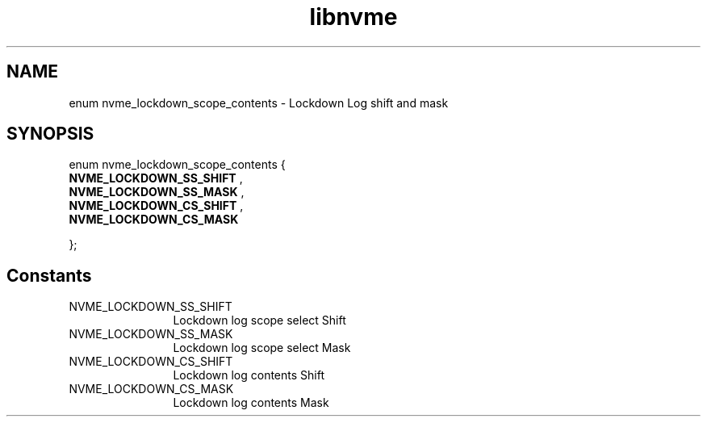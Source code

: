 .TH "libnvme" 9 "enum nvme_lockdown_scope_contents" "April 2025" "API Manual" LINUX
.SH NAME
enum nvme_lockdown_scope_contents \- Lockdown Log shift and mask
.SH SYNOPSIS
enum nvme_lockdown_scope_contents {
.br
.BI "    NVME_LOCKDOWN_SS_SHIFT"
, 
.br
.br
.BI "    NVME_LOCKDOWN_SS_MASK"
, 
.br
.br
.BI "    NVME_LOCKDOWN_CS_SHIFT"
, 
.br
.br
.BI "    NVME_LOCKDOWN_CS_MASK"

};
.SH Constants
.IP "NVME_LOCKDOWN_SS_SHIFT" 12
Lockdown log scope select Shift
.IP "NVME_LOCKDOWN_SS_MASK" 12
Lockdown log scope select Mask
.IP "NVME_LOCKDOWN_CS_SHIFT" 12
Lockdown log contents Shift
.IP "NVME_LOCKDOWN_CS_MASK" 12
Lockdown log contents Mask
